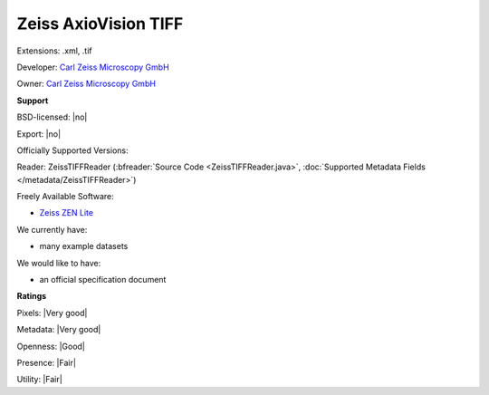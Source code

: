.. index:: Zeiss AxioVision TIFF
.. index:: .xml, .tif

Zeiss AxioVision TIFF
===============================================================================

Extensions: .xml, .tif

Developer: `Carl Zeiss Microscopy GmbH <http://www.zeiss.com/microscopy/int/home.html>`_

Owner: `Carl Zeiss Microscopy GmbH <http://www.zeiss.com/microscopy/int/home.html>`_

**Support**


BSD-licensed: |no|

Export: |no|

Officially Supported Versions: 

Reader: ZeissTIFFReader (:bfreader:`Source Code <ZeissTIFFReader.java>`, :doc:`Supported Metadata Fields </metadata/ZeissTIFFReader>`)


Freely Available Software:

- `Zeiss ZEN Lite <http://www.zeiss.com/microscopy/int/products/microscope-software/zen-lite.html>`_


We currently have:

* many example datasets

We would like to have:

* an official specification document

**Ratings**


Pixels: |Very good|

Metadata: |Very good|

Openness: |Good|

Presence: |Fair|

Utility: |Fair|




